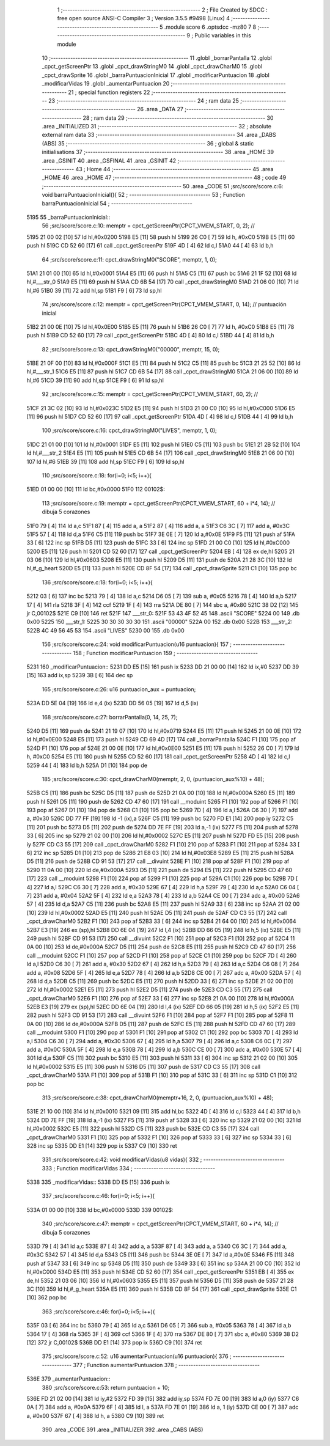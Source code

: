                               1 ;--------------------------------------------------------
                              2 ; File Created by SDCC : free open source ANSI-C Compiler
                              3 ; Version 3.5.5 #9498 (Linux)
                              4 ;--------------------------------------------------------
                              5 	.module score
                              6 	.optsdcc -mz80
                              7 	
                              8 ;--------------------------------------------------------
                              9 ; Public variables in this module
                             10 ;--------------------------------------------------------
                             11 	.globl _borrarPantalla
                             12 	.globl _cpct_getScreenPtr
                             13 	.globl _cpct_drawStringM0
                             14 	.globl _cpct_drawCharM0
                             15 	.globl _cpct_drawSprite
                             16 	.globl _barraPuntuacionInicial
                             17 	.globl _modificarPuntuacion
                             18 	.globl _modificarVidas
                             19 	.globl _aumentarPuntuacion
                             20 ;--------------------------------------------------------
                             21 ; special function registers
                             22 ;--------------------------------------------------------
                             23 ;--------------------------------------------------------
                             24 ; ram data
                             25 ;--------------------------------------------------------
                             26 	.area _DATA
                             27 ;--------------------------------------------------------
                             28 ; ram data
                             29 ;--------------------------------------------------------
                             30 	.area _INITIALIZED
                             31 ;--------------------------------------------------------
                             32 ; absolute external ram data
                             33 ;--------------------------------------------------------
                             34 	.area _DABS (ABS)
                             35 ;--------------------------------------------------------
                             36 ; global & static initialisations
                             37 ;--------------------------------------------------------
                             38 	.area _HOME
                             39 	.area _GSINIT
                             40 	.area _GSFINAL
                             41 	.area _GSINIT
                             42 ;--------------------------------------------------------
                             43 ; Home
                             44 ;--------------------------------------------------------
                             45 	.area _HOME
                             46 	.area _HOME
                             47 ;--------------------------------------------------------
                             48 ; code
                             49 ;--------------------------------------------------------
                             50 	.area _CODE
                             51 ;src/score/score.c:6: void barraPuntuacionInicial(){
                             52 ;	---------------------------------
                             53 ; Function barraPuntuacionInicial
                             54 ; ---------------------------------
   5195                      55 _barraPuntuacionInicial::
                             56 ;src/score/score.c:10: memptr = cpct_getScreenPtr(CPCT_VMEM_START, 0, 2); //
   5195 21 00 02      [10]   57 	ld	hl,#0x0200
   5198 E5            [11]   58 	push	hl
   5199 26 C0         [ 7]   59 	ld	h, #0xC0
   519B E5            [11]   60 	push	hl
   519C CD 52 60      [17]   61 	call	_cpct_getScreenPtr
   519F 4D            [ 4]   62 	ld	c,l
   51A0 44            [ 4]   63 	ld	b,h
                             64 ;src/score/score.c:11: cpct_drawStringM0("SCORE", memptr, 1, 0);
   51A1 21 01 00      [10]   65 	ld	hl,#0x0001
   51A4 E5            [11]   66 	push	hl
   51A5 C5            [11]   67 	push	bc
   51A6 21 1F 52      [10]   68 	ld	hl,#___str_0
   51A9 E5            [11]   69 	push	hl
   51AA CD 6B 54      [17]   70 	call	_cpct_drawStringM0
   51AD 21 06 00      [10]   71 	ld	hl,#6
   51B0 39            [11]   72 	add	hl,sp
   51B1 F9            [ 6]   73 	ld	sp,hl
                             74 ;src/score/score.c:12: memptr = cpct_getScreenPtr(CPCT_VMEM_START, 0, 14); // puntuación inicial
   51B2 21 00 0E      [10]   75 	ld	hl,#0x0E00
   51B5 E5            [11]   76 	push	hl
   51B6 26 C0         [ 7]   77 	ld	h, #0xC0
   51B8 E5            [11]   78 	push	hl
   51B9 CD 52 60      [17]   79 	call	_cpct_getScreenPtr
   51BC 4D            [ 4]   80 	ld	c,l
   51BD 44            [ 4]   81 	ld	b,h
                             82 ;src/score/score.c:13: cpct_drawStringM0("00000", memptr, 15, 0);
   51BE 21 0F 00      [10]   83 	ld	hl,#0x000F
   51C1 E5            [11]   84 	push	hl
   51C2 C5            [11]   85 	push	bc
   51C3 21 25 52      [10]   86 	ld	hl,#___str_1
   51C6 E5            [11]   87 	push	hl
   51C7 CD 6B 54      [17]   88 	call	_cpct_drawStringM0
   51CA 21 06 00      [10]   89 	ld	hl,#6
   51CD 39            [11]   90 	add	hl,sp
   51CE F9            [ 6]   91 	ld	sp,hl
                             92 ;src/score/score.c:15: memptr = cpct_getScreenPtr(CPCT_VMEM_START, 60, 2); //
   51CF 21 3C 02      [10]   93 	ld	hl,#0x023C
   51D2 E5            [11]   94 	push	hl
   51D3 21 00 C0      [10]   95 	ld	hl,#0xC000
   51D6 E5            [11]   96 	push	hl
   51D7 CD 52 60      [17]   97 	call	_cpct_getScreenPtr
   51DA 4D            [ 4]   98 	ld	c,l
   51DB 44            [ 4]   99 	ld	b,h
                            100 ;src/score/score.c:16: cpct_drawStringM0("LIVES", memptr, 1, 0);
   51DC 21 01 00      [10]  101 	ld	hl,#0x0001
   51DF E5            [11]  102 	push	hl
   51E0 C5            [11]  103 	push	bc
   51E1 21 2B 52      [10]  104 	ld	hl,#___str_2
   51E4 E5            [11]  105 	push	hl
   51E5 CD 6B 54      [17]  106 	call	_cpct_drawStringM0
   51E8 21 06 00      [10]  107 	ld	hl,#6
   51EB 39            [11]  108 	add	hl,sp
   51EC F9            [ 6]  109 	ld	sp,hl
                            110 ;src/score/score.c:18: for(i=0; i<5; i++){
   51ED 01 00 00      [10]  111 	ld	bc,#0x0000
   51F0                     112 00102$:
                            113 ;src/score/score.c:19: memptr = cpct_getScreenPtr(CPCT_VMEM_START, 60 + i*4, 14); // dibuja 5 corazones
   51F0 79            [ 4]  114 	ld	a,c
   51F1 87            [ 4]  115 	add	a, a
   51F2 87            [ 4]  116 	add	a, a
   51F3 C6 3C         [ 7]  117 	add	a, #0x3C
   51F5 57            [ 4]  118 	ld	d,a
   51F6 C5            [11]  119 	push	bc
   51F7 3E 0E         [ 7]  120 	ld	a,#0x0E
   51F9 F5            [11]  121 	push	af
   51FA 33            [ 6]  122 	inc	sp
   51FB D5            [11]  123 	push	de
   51FC 33            [ 6]  124 	inc	sp
   51FD 21 00 C0      [10]  125 	ld	hl,#0xC000
   5200 E5            [11]  126 	push	hl
   5201 CD 52 60      [17]  127 	call	_cpct_getScreenPtr
   5204 EB            [ 4]  128 	ex	de,hl
   5205 21 03 06      [10]  129 	ld	hl,#0x0603
   5208 E5            [11]  130 	push	hl
   5209 D5            [11]  131 	push	de
   520A 21 28 3C      [10]  132 	ld	hl,#_g_heart
   520D E5            [11]  133 	push	hl
   520E CD 8F 54      [17]  134 	call	_cpct_drawSprite
   5211 C1            [10]  135 	pop	bc
                            136 ;src/score/score.c:18: for(i=0; i<5; i++){
   5212 03            [ 6]  137 	inc	bc
   5213 79            [ 4]  138 	ld	a,c
   5214 D6 05         [ 7]  139 	sub	a, #0x05
   5216 78            [ 4]  140 	ld	a,b
   5217 17            [ 4]  141 	rla
   5218 3F            [ 4]  142 	ccf
   5219 1F            [ 4]  143 	rra
   521A DE 80         [ 7]  144 	sbc	a, #0x80
   521C 38 D2         [12]  145 	jr	C,00102$
   521E C9            [10]  146 	ret
   521F                     147 ___str_0:
   521F 53 43 4F 52 45      148 	.ascii "SCORE"
   5224 00                  149 	.db 0x00
   5225                     150 ___str_1:
   5225 30 30 30 30 30      151 	.ascii "00000"
   522A 00                  152 	.db 0x00
   522B                     153 ___str_2:
   522B 4C 49 56 45 53      154 	.ascii "LIVES"
   5230 00                  155 	.db 0x00
                            156 ;src/score/score.c:24: void modificarPuntuacion(u16 puntuacion){
                            157 ;	---------------------------------
                            158 ; Function modificarPuntuacion
                            159 ; ---------------------------------
   5231                     160 _modificarPuntuacion::
   5231 DD E5         [15]  161 	push	ix
   5233 DD 21 00 00   [14]  162 	ld	ix,#0
   5237 DD 39         [15]  163 	add	ix,sp
   5239 3B            [ 6]  164 	dec	sp
                            165 ;src/score/score.c:26: u16 puntuacion_aux = puntuacion;
   523A DD 5E 04      [19]  166 	ld	e,4 (ix)
   523D DD 56 05      [19]  167 	ld	d,5 (ix)
                            168 ;src/score/score.c:27: borrarPantalla(0, 14, 25, 7);
   5240 D5            [11]  169 	push	de
   5241 21 19 07      [10]  170 	ld	hl,#0x0719
   5244 E5            [11]  171 	push	hl
   5245 21 00 0E      [10]  172 	ld	hl,#0x0E00
   5248 E5            [11]  173 	push	hl
   5249 CD 69 4D      [17]  174 	call	_borrarPantalla
   524C F1            [10]  175 	pop	af
   524D F1            [10]  176 	pop	af
   524E 21 00 0E      [10]  177 	ld	hl,#0x0E00
   5251 E5            [11]  178 	push	hl
   5252 26 C0         [ 7]  179 	ld	h, #0xC0
   5254 E5            [11]  180 	push	hl
   5255 CD 52 60      [17]  181 	call	_cpct_getScreenPtr
   5258 4D            [ 4]  182 	ld	c,l
   5259 44            [ 4]  183 	ld	b,h
   525A D1            [10]  184 	pop	de
                            185 ;src/score/score.c:30: cpct_drawCharM0(memptr, 2, 0, (puntuacion_aux%10) + 48);
   525B C5            [11]  186 	push	bc
   525C D5            [11]  187 	push	de
   525D 21 0A 00      [10]  188 	ld	hl,#0x000A
   5260 E5            [11]  189 	push	hl
   5261 D5            [11]  190 	push	de
   5262 CD 47 60      [17]  191 	call	__moduint
   5265 F1            [10]  192 	pop	af
   5266 F1            [10]  193 	pop	af
   5267 D1            [10]  194 	pop	de
   5268 C1            [10]  195 	pop	bc
   5269 7D            [ 4]  196 	ld	a,l
   526A C6 30         [ 7]  197 	add	a, #0x30
   526C DD 77 FF      [19]  198 	ld	-1 (ix),a
   526F C5            [11]  199 	push	bc
   5270 FD E1         [14]  200 	pop	iy
   5272 C5            [11]  201 	push	bc
   5273 D5            [11]  202 	push	de
   5274 DD 7E FF      [19]  203 	ld	a,-1 (ix)
   5277 F5            [11]  204 	push	af
   5278 33            [ 6]  205 	inc	sp
   5279 21 02 00      [10]  206 	ld	hl,#0x0002
   527C E5            [11]  207 	push	hl
   527D FD E5         [15]  208 	push	iy
   527F CD C3 55      [17]  209 	call	_cpct_drawCharM0
   5282 F1            [10]  210 	pop	af
   5283 F1            [10]  211 	pop	af
   5284 33            [ 6]  212 	inc	sp
   5285 D1            [10]  213 	pop	de
   5286 21 E8 03      [10]  214 	ld	hl,#0x03E8
   5289 E5            [11]  215 	push	hl
   528A D5            [11]  216 	push	de
   528B CD 91 53      [17]  217 	call	__divuint
   528E F1            [10]  218 	pop	af
   528F F1            [10]  219 	pop	af
   5290 11 0A 00      [10]  220 	ld	de,#0x000A
   5293 D5            [11]  221 	push	de
   5294 E5            [11]  222 	push	hl
   5295 CD 47 60      [17]  223 	call	__moduint
   5298 F1            [10]  224 	pop	af
   5299 F1            [10]  225 	pop	af
   529A C1            [10]  226 	pop	bc
   529B 7D            [ 4]  227 	ld	a,l
   529C C6 30         [ 7]  228 	add	a, #0x30
   529E 67            [ 4]  229 	ld	h,a
   529F 79            [ 4]  230 	ld	a,c
   52A0 C6 04         [ 7]  231 	add	a, #0x04
   52A2 5F            [ 4]  232 	ld	e,a
   52A3 78            [ 4]  233 	ld	a,b
   52A4 CE 00         [ 7]  234 	adc	a, #0x00
   52A6 57            [ 4]  235 	ld	d,a
   52A7 C5            [11]  236 	push	bc
   52A8 E5            [11]  237 	push	hl
   52A9 33            [ 6]  238 	inc	sp
   52AA 21 02 00      [10]  239 	ld	hl,#0x0002
   52AD E5            [11]  240 	push	hl
   52AE D5            [11]  241 	push	de
   52AF CD C3 55      [17]  242 	call	_cpct_drawCharM0
   52B2 F1            [10]  243 	pop	af
   52B3 33            [ 6]  244 	inc	sp
   52B4 21 64 00      [10]  245 	ld	hl,#0x0064
   52B7 E3            [19]  246 	ex	(sp),hl
   52B8 DD 6E 04      [19]  247 	ld	l,4 (ix)
   52BB DD 66 05      [19]  248 	ld	h,5 (ix)
   52BE E5            [11]  249 	push	hl
   52BF CD 91 53      [17]  250 	call	__divuint
   52C2 F1            [10]  251 	pop	af
   52C3 F1            [10]  252 	pop	af
   52C4 11 0A 00      [10]  253 	ld	de,#0x000A
   52C7 D5            [11]  254 	push	de
   52C8 E5            [11]  255 	push	hl
   52C9 CD 47 60      [17]  256 	call	__moduint
   52CC F1            [10]  257 	pop	af
   52CD F1            [10]  258 	pop	af
   52CE C1            [10]  259 	pop	bc
   52CF 7D            [ 4]  260 	ld	a,l
   52D0 C6 30         [ 7]  261 	add	a, #0x30
   52D2 67            [ 4]  262 	ld	h,a
   52D3 79            [ 4]  263 	ld	a,c
   52D4 C6 08         [ 7]  264 	add	a, #0x08
   52D6 5F            [ 4]  265 	ld	e,a
   52D7 78            [ 4]  266 	ld	a,b
   52D8 CE 00         [ 7]  267 	adc	a, #0x00
   52DA 57            [ 4]  268 	ld	d,a
   52DB C5            [11]  269 	push	bc
   52DC E5            [11]  270 	push	hl
   52DD 33            [ 6]  271 	inc	sp
   52DE 21 02 00      [10]  272 	ld	hl,#0x0002
   52E1 E5            [11]  273 	push	hl
   52E2 D5            [11]  274 	push	de
   52E3 CD C3 55      [17]  275 	call	_cpct_drawCharM0
   52E6 F1            [10]  276 	pop	af
   52E7 33            [ 6]  277 	inc	sp
   52E8 21 0A 00      [10]  278 	ld	hl,#0x000A
   52EB E3            [19]  279 	ex	(sp),hl
   52EC DD 6E 04      [19]  280 	ld	l,4 (ix)
   52EF DD 66 05      [19]  281 	ld	h,5 (ix)
   52F2 E5            [11]  282 	push	hl
   52F3 CD 91 53      [17]  283 	call	__divuint
   52F6 F1            [10]  284 	pop	af
   52F7 F1            [10]  285 	pop	af
   52F8 11 0A 00      [10]  286 	ld	de,#0x000A
   52FB D5            [11]  287 	push	de
   52FC E5            [11]  288 	push	hl
   52FD CD 47 60      [17]  289 	call	__moduint
   5300 F1            [10]  290 	pop	af
   5301 F1            [10]  291 	pop	af
   5302 C1            [10]  292 	pop	bc
   5303 7D            [ 4]  293 	ld	a,l
   5304 C6 30         [ 7]  294 	add	a, #0x30
   5306 67            [ 4]  295 	ld	h,a
   5307 79            [ 4]  296 	ld	a,c
   5308 C6 0C         [ 7]  297 	add	a, #0x0C
   530A 5F            [ 4]  298 	ld	e,a
   530B 78            [ 4]  299 	ld	a,b
   530C CE 00         [ 7]  300 	adc	a, #0x00
   530E 57            [ 4]  301 	ld	d,a
   530F C5            [11]  302 	push	bc
   5310 E5            [11]  303 	push	hl
   5311 33            [ 6]  304 	inc	sp
   5312 21 02 00      [10]  305 	ld	hl,#0x0002
   5315 E5            [11]  306 	push	hl
   5316 D5            [11]  307 	push	de
   5317 CD C3 55      [17]  308 	call	_cpct_drawCharM0
   531A F1            [10]  309 	pop	af
   531B F1            [10]  310 	pop	af
   531C 33            [ 6]  311 	inc	sp
   531D C1            [10]  312 	pop	bc
                            313 ;src/score/score.c:38: cpct_drawCharM0(memptr+16, 2, 0, (puntuacion_aux%10) + 48);
   531E 21 10 00      [10]  314 	ld	hl,#0x0010
   5321 09            [11]  315 	add	hl,bc
   5322 4D            [ 4]  316 	ld	c,l
   5323 44            [ 4]  317 	ld	b,h
   5324 DD 7E FF      [19]  318 	ld	a,-1 (ix)
   5327 F5            [11]  319 	push	af
   5328 33            [ 6]  320 	inc	sp
   5329 21 02 00      [10]  321 	ld	hl,#0x0002
   532C E5            [11]  322 	push	hl
   532D C5            [11]  323 	push	bc
   532E CD C3 55      [17]  324 	call	_cpct_drawCharM0
   5331 F1            [10]  325 	pop	af
   5332 F1            [10]  326 	pop	af
   5333 33            [ 6]  327 	inc	sp
   5334 33            [ 6]  328 	inc	sp
   5335 DD E1         [14]  329 	pop	ix
   5337 C9            [10]  330 	ret
                            331 ;src/score/score.c:42: void modificarVidas(u8 vidas){
                            332 ;	---------------------------------
                            333 ; Function modificarVidas
                            334 ; ---------------------------------
   5338                     335 _modificarVidas::
   5338 DD E5         [15]  336 	push	ix
                            337 ;src/score/score.c:46: for(i=0; i<5; i++){
   533A 01 00 00      [10]  338 	ld	bc,#0x0000
   533D                     339 00102$:
                            340 ;src/score/score.c:47: memptr = cpct_getScreenPtr(CPCT_VMEM_START, 60 + i*4, 14); // dibuja 5 corazones
   533D 79            [ 4]  341 	ld	a,c
   533E 87            [ 4]  342 	add	a, a
   533F 87            [ 4]  343 	add	a, a
   5340 C6 3C         [ 7]  344 	add	a, #0x3C
   5342 57            [ 4]  345 	ld	d,a
   5343 C5            [11]  346 	push	bc
   5344 3E 0E         [ 7]  347 	ld	a,#0x0E
   5346 F5            [11]  348 	push	af
   5347 33            [ 6]  349 	inc	sp
   5348 D5            [11]  350 	push	de
   5349 33            [ 6]  351 	inc	sp
   534A 21 00 C0      [10]  352 	ld	hl,#0xC000
   534D E5            [11]  353 	push	hl
   534E CD 52 60      [17]  354 	call	_cpct_getScreenPtr
   5351 EB            [ 4]  355 	ex	de,hl
   5352 21 03 06      [10]  356 	ld	hl,#0x0603
   5355 E5            [11]  357 	push	hl
   5356 D5            [11]  358 	push	de
   5357 21 28 3C      [10]  359 	ld	hl,#_g_heart
   535A E5            [11]  360 	push	hl
   535B CD 8F 54      [17]  361 	call	_cpct_drawSprite
   535E C1            [10]  362 	pop	bc
                            363 ;src/score/score.c:46: for(i=0; i<5; i++){
   535F 03            [ 6]  364 	inc	bc
   5360 79            [ 4]  365 	ld	a,c
   5361 D6 05         [ 7]  366 	sub	a, #0x05
   5363 78            [ 4]  367 	ld	a,b
   5364 17            [ 4]  368 	rla
   5365 3F            [ 4]  369 	ccf
   5366 1F            [ 4]  370 	rra
   5367 DE 80         [ 7]  371 	sbc	a, #0x80
   5369 38 D2         [12]  372 	jr	C,00102$
   536B DD E1         [14]  373 	pop	ix
   536D C9            [10]  374 	ret
                            375 ;src/score/score.c:52: u16 aumentarPuntuacion(u16 puntuacion){
                            376 ;	---------------------------------
                            377 ; Function aumentarPuntuacion
                            378 ; ---------------------------------
   536E                     379 _aumentarPuntuacion::
                            380 ;src/score/score.c:53: return puntuacion + 10;
   536E FD 21 02 00   [14]  381 	ld	iy,#2
   5372 FD 39         [15]  382 	add	iy,sp
   5374 FD 7E 00      [19]  383 	ld	a,0 (iy)
   5377 C6 0A         [ 7]  384 	add	a, #0x0A
   5379 6F            [ 4]  385 	ld	l, a
   537A FD 7E 01      [19]  386 	ld	a, 1 (iy)
   537D CE 00         [ 7]  387 	adc	a, #0x00
   537F 67            [ 4]  388 	ld	h, a
   5380 C9            [10]  389 	ret
                            390 	.area _CODE
                            391 	.area _INITIALIZER
                            392 	.area _CABS (ABS)
